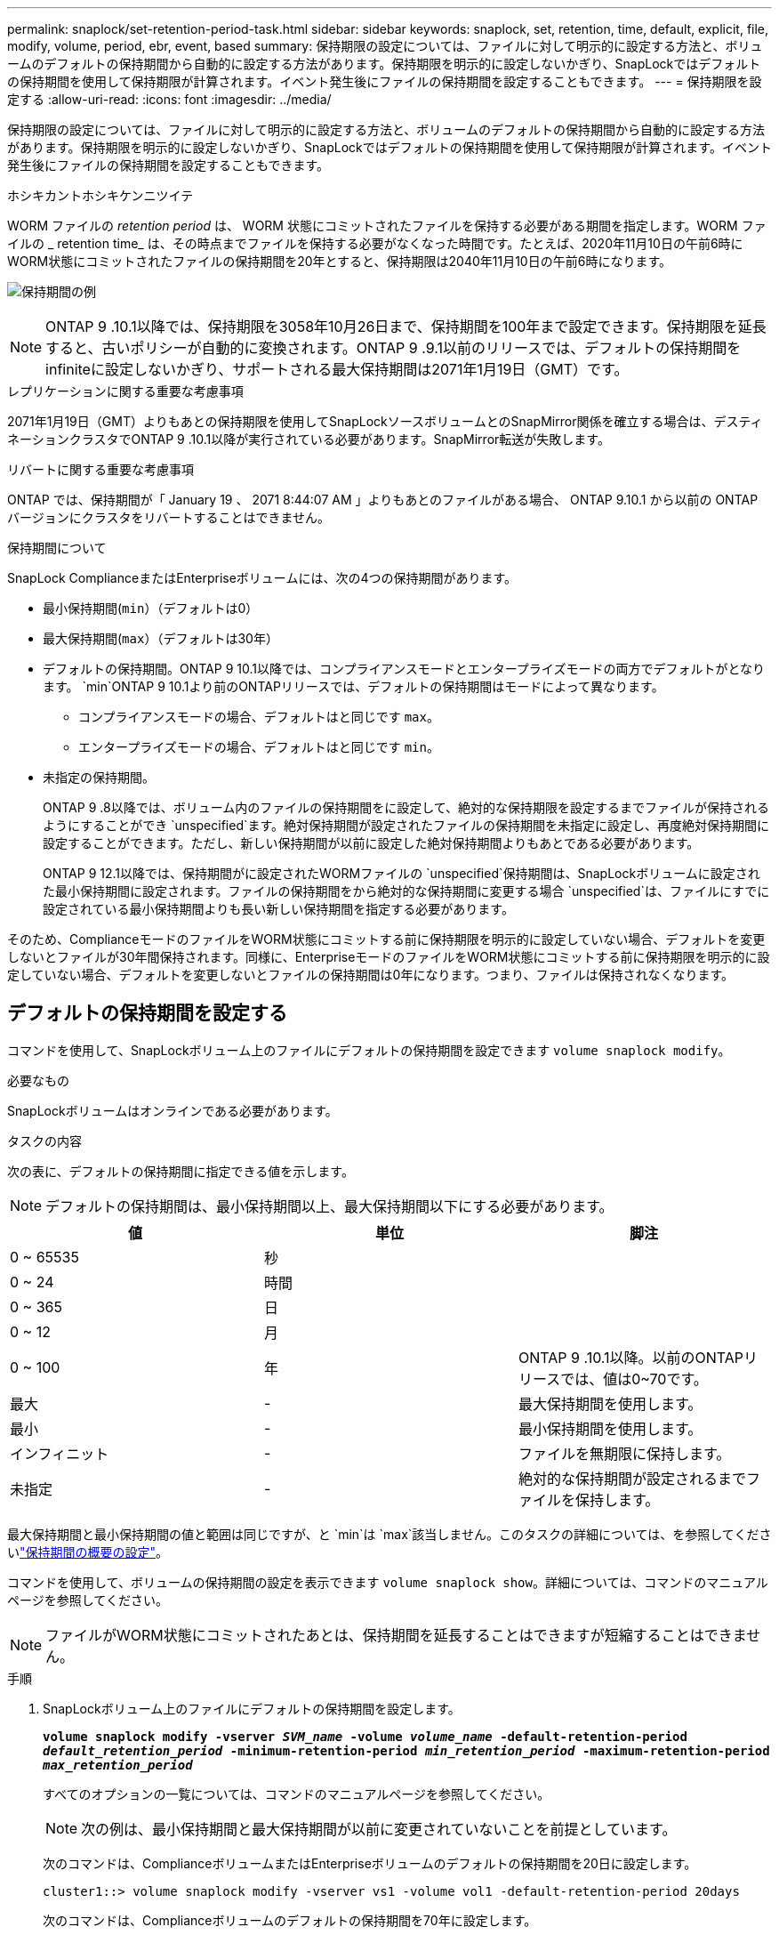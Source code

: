 ---
permalink: snaplock/set-retention-period-task.html 
sidebar: sidebar 
keywords: snaplock, set, retention, time, default, explicit, file, modify, volume, period, ebr, event, based 
summary: 保持期限の設定については、ファイルに対して明示的に設定する方法と、ボリュームのデフォルトの保持期間から自動的に設定する方法があります。保持期限を明示的に設定しないかぎり、SnapLockではデフォルトの保持期間を使用して保持期限が計算されます。イベント発生後にファイルの保持期間を設定することもできます。 
---
= 保持期限を設定する
:allow-uri-read: 
:icons: font
:imagesdir: ../media/


[role="lead"]
保持期限の設定については、ファイルに対して明示的に設定する方法と、ボリュームのデフォルトの保持期間から自動的に設定する方法があります。保持期限を明示的に設定しないかぎり、SnapLockではデフォルトの保持期間を使用して保持期限が計算されます。イベント発生後にファイルの保持期間を設定することもできます。

.ホシキカントホシキケンニツイテ
WORM ファイルの _retention period_ は、 WORM 状態にコミットされたファイルを保持する必要がある期間を指定します。WORM ファイルの _ retention time_ は、その時点までファイルを保持する必要がなくなった時間です。たとえば、2020年11月10日の午前6時にWORM状態にコミットされたファイルの保持期間を20年とすると、保持期限は2040年11月10日の午前6時になります。

image:retention.gif["保持期間の例"]

[NOTE]
====
ONTAP 9 .10.1以降では、保持期限を3058年10月26日まで、保持期間を100年まで設定できます。保持期限を延長すると、古いポリシーが自動的に変換されます。ONTAP 9 .9.1以前のリリースでは、デフォルトの保持期間をinfiniteに設定しないかぎり、サポートされる最大保持期間は2071年1月19日（GMT）です。

====
.レプリケーションに関する重要な考慮事項
2071年1月19日（GMT）よりもあとの保持期限を使用してSnapLockソースボリュームとのSnapMirror関係を確立する場合は、デスティネーションクラスタでONTAP 9 .10.1以降が実行されている必要があります。SnapMirror転送が失敗します。

.リバートに関する重要な考慮事項
ONTAP では、保持期間が「 January 19 、 2071 8:44:07 AM 」よりもあとのファイルがある場合、 ONTAP 9.10.1 から以前の ONTAP バージョンにクラスタをリバートすることはできません。

.保持期間について
SnapLock ComplianceまたはEnterpriseボリュームには、次の4つの保持期間があります。

* 最小保持期間(`min`）（デフォルトは0）
* 最大保持期間(`max`）（デフォルトは30年）
* デフォルトの保持期間。ONTAP 9 10.1以降では、コンプライアンスモードとエンタープライズモードの両方でデフォルトがとなります。 `min`ONTAP 9 10.1より前のONTAPリリースでは、デフォルトの保持期間はモードによって異なります。
+
** コンプライアンスモードの場合、デフォルトはと同じです `max`。
** エンタープライズモードの場合、デフォルトはと同じです `min`。


* 未指定の保持期間。
+
ONTAP 9 .8以降では、ボリューム内のファイルの保持期間をに設定して、絶対的な保持期限を設定するまでファイルが保持されるようにすることができ `unspecified`ます。絶対保持期間が設定されたファイルの保持期間を未指定に設定し、再度絶対保持期間に設定することができます。ただし、新しい保持期間が以前に設定した絶対保持期間よりもあとである必要があります。

+
ONTAP 9 12.1以降では、保持期間がに設定されたWORMファイルの `unspecified`保持期間は、SnapLockボリュームに設定された最小保持期間に設定されます。ファイルの保持期間をから絶対的な保持期間に変更する場合 `unspecified`は、ファイルにすでに設定されている最小保持期間よりも長い新しい保持期間を指定する必要があります。



そのため、ComplianceモードのファイルをWORM状態にコミットする前に保持期限を明示的に設定していない場合、デフォルトを変更しないとファイルが30年間保持されます。同様に、EnterpriseモードのファイルをWORM状態にコミットする前に保持期限を明示的に設定していない場合、デフォルトを変更しないとファイルの保持期間は0年になります。つまり、ファイルは保持されなくなります。



== デフォルトの保持期間を設定する

コマンドを使用して、SnapLockボリューム上のファイルにデフォルトの保持期間を設定できます `volume snaplock modify`。

.必要なもの
SnapLockボリュームはオンラインである必要があります。

.タスクの内容
次の表に、デフォルトの保持期間に指定できる値を示します。

[NOTE]
====
デフォルトの保持期間は、最小保持期間以上、最大保持期間以下にする必要があります。

====
|===
| 値 | 単位 | 脚注 


 a| 
0 ~ 65535
 a| 
秒
 a| 



 a| 
0 ~ 24
 a| 
時間
 a| 



 a| 
0 ~ 365
 a| 
日
 a| 



 a| 
0 ~ 12
 a| 
月
 a| 



 a| 
0 ~ 100
 a| 
年
 a| 
ONTAP 9 .10.1以降。以前のONTAPリリースでは、値は0~70です。



 a| 
最大
 a| 
-
 a| 
最大保持期間を使用します。



 a| 
最小
 a| 
-
 a| 
最小保持期間を使用します。



 a| 
インフィニット
 a| 
-
 a| 
ファイルを無期限に保持します。



 a| 
未指定
 a| 
-
 a| 
絶対的な保持期間が設定されるまでファイルを保持します。

|===
最大保持期間と最小保持期間の値と範囲は同じですが、と `min`は `max`該当しません。このタスクの詳細については、を参照してくださいlink:set-retention-period-task.html["保持期間の概要の設定"]。

コマンドを使用して、ボリュームの保持期間の設定を表示できます `volume snaplock show`。詳細については、コマンドのマニュアルページを参照してください。

[NOTE]
====
ファイルがWORM状態にコミットされたあとは、保持期間を延長することはできますが短縮することはできません。

====
.手順
. SnapLockボリューム上のファイルにデフォルトの保持期間を設定します。
+
`*volume snaplock modify -vserver _SVM_name_ -volume _volume_name_ -default-retention-period _default_retention_period_ -minimum-retention-period _min_retention_period_ -maximum-retention-period _max_retention_period_*`

+
すべてのオプションの一覧については、コマンドのマニュアルページを参照してください。

+
[NOTE]
====
次の例は、最小保持期間と最大保持期間が以前に変更されていないことを前提としています。

====
+
次のコマンドは、ComplianceボリュームまたはEnterpriseボリュームのデフォルトの保持期間を20日に設定します。

+
[listing]
----
cluster1::> volume snaplock modify -vserver vs1 -volume vol1 -default-retention-period 20days
----
+
次のコマンドは、Complianceボリュームのデフォルトの保持期間を70年に設定します。

+
[listing]
----
cluster1::> volume snaplock modify -vserver vs1 -volume vol1 -maximum-retention-period 70years
----
+
次のコマンドは、Enterpriseボリュームのデフォルトの保持期間を10年に設定します。

+
[listing]
----
cluster1::> volume snaplock modify -vserver vs1 -volume vol1 -default-retention-period max -maximum-retention-period 10years
----
+
次のコマンドは、Enterpriseボリュームのデフォルトの保持期間を10日に設定します。

+
[listing]
----
cluster1::> volume snaplock modify -vserver vs1 -volume vol1 -minimum-retention-period 10days
cluster1::> volume snaplock modify -vserver vs1 -volume vol1 -default-retention-period min
----
+
次のコマンドは、Complianceボリュームのデフォルトの保持期間を無期限に設定します。

+
[listing]
----
cluster1::> volume snaplock modify -vserver vs1 -volume vol1 -default-retention-period infinite -maximum-retention-period infinite
----




== ファイルの保持期限を明示的に設定する

ファイルに対して保持期限を明示的に設定するには、最終アクセス時刻を変更します。最終アクセス日時は、NFSまたはCIFS経由で適切なコマンドやプログラムを使用して変更できます。

.タスクの内容
ファイルがWORM状態にコミットされたあとは、保持期限を延長することはできますが短縮することはできません。保持期限は、ファイルのフィールドに保存され `atime`ます。

[NOTE]
====
ファイルの保持期限をに明示的に設定することはできません `infinite`。この値は、デフォルトの保持期間を使用して保持期間を計算する場合にのみ使用できます。

====
.手順
. 適切なコマンドまたはプログラムを使用して、保持期限を設定するファイルの最終アクセス日時を変更します。
+
UNIXシェルで、次のコマンドを使用して、という名前のファイルの保持期限を2020年11月21日午前6時に設定し `document.txt`ます。

+
[listing]
----
touch -a -t 202011210600 document.txt
----
+
[NOTE]
====
Windowsでは、任意の適切なコマンドまたはプログラムを使用して最終アクセス時間を変更できます。

====




== イベント発生後のファイル保持期間の設定

ONTAP 9.3以降では、SnapLock のイベントベースの保持（EBR）機能を使用して、イベントの発生後にファイルを保持する期間を定義できます。

.必要なもの
* このタスクを実行するには、SnapLock管理者である必要があります。
+
link:create-compliance-administrator-account-task.html["SnapLock管理者アカウントの作成"]

* セキュアな接続（SSH、コンソール、またはZAPI）でログインしておく必要があります。


.タスクの内容
イベント保持ポリシー _ は、イベント発生後のファイルの保持期間を定義します。このポリシーは、単一のファイルに適用することも、ディレクトリ内のすべてのファイルに適用することもできます。

* WORMファイルでないファイルは、ポリシーで定義された保持期間にわたってWORM状態にコミットされます。
* WORMファイルまたは追記可能WORMファイルの場合、保持期間がポリシーで定義された保持期間まで延長されます。


ComplianceモードまたはEnterpriseモードのボリュームを使用できます。

[NOTE]
====
EBRポリシーは、リーガルホールドの対象となるファイルには適用できません。

====
高度な使用方法については、を参照してくださいlink:https://www.netapp.com/pdf.html?item=/media/6158-tr4526pdf.pdf["NetApp SnapLock を使用して WORM ストレージに準拠"^]。

|===


| *EBR を使用して既存の WORM ファイルの保持期間を延長する _* 


 a| 
EBRは、既存のWORMファイルの保持期間を延長する場合に便利です。たとえば、従業員が源泉徴収票を変更した後、3年間、従業員のW-4レコードを変更されていない形式で保持することが会社のポリシーである可能性があります。別の企業ポリシーでは、従業員が解雇された後、W-4レコードを5年間保持することが義務付けられている場合があります。

その場合は、保持期間を5年に設定したEBRポリシーを作成できます。従業員が退職した後（「イベント」）、 EBR ポリシーを従業員の W-4 レコードに適用すると、保持期間が延長されます。これは通常、保持期間を手動で延長するよりも簡単です。特に、多数のファイルが含まれている場合に便利です。

|===
.手順
. EBRポリシーを作成します。
+
`*snaplock event-retention policy create -vserver _SVM_name_ -name _policy_name_ -retention-period _retention_period_*`

+
次のコマンドは、保持期間が10年のEBRポリシーをに `vs1`作成し `employee_exit`ます。

+
[listing]
----
cluster1::>snaplock event-retention policy create -vserver vs1 -name employee_exit -retention-period 10years
----
. EBRポリシーを適用します。
+
`*snaplock event-retention apply -vserver _SVM_name_ -name _policy_name_ -volume _volume_name_ -path _path_name_*`

+
次のコマンドは `vs1`、ディレクトリ内のすべてのファイルに `d1`EBRポリシーを適用し `employee_exit`ます。

+
[listing]
----
cluster1::>snaplock event-retention apply -vserver vs1 -name employee_exit -volume vol1 -path /d1
----

